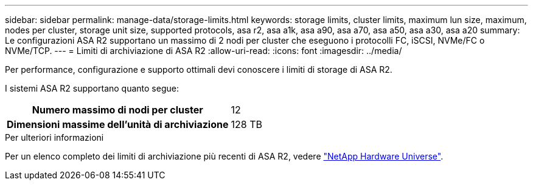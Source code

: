 ---
sidebar: sidebar 
permalink: manage-data/storage-limits.html 
keywords: storage limits, cluster limits, maximum lun size, maximum, nodes per cluster, storage unit size, supported protocols, asa r2, asa a1k, asa a90, asa a70, asa a50, asa a30, asa a20 
summary: Le configurazioni ASA R2 supportano un massimo di 2 nodi per cluster che eseguono i protocolli FC, iSCSI, NVMe/FC o NVMe/TCP. 
---
= Limiti di archiviazione di ASA R2
:allow-uri-read: 
:icons: font
:imagesdir: ../media/


[role="lead"]
Per performance, configurazione e supporto ottimali devi conoscere i limiti di storage di ASA R2.

I sistemi ASA R2 supportano quanto segue:

[cols="1h, 1"]
|===


| Numero massimo di nodi per cluster | 12 


| Dimensioni massime dell'unità di archiviazione | 128 TB 
|===
.Per ulteriori informazioni
Per un elenco completo dei limiti di archiviazione più recenti di ASA R2, vedere link:https://hwu.netapp.com/["NetApp Hardware Universe"^].
